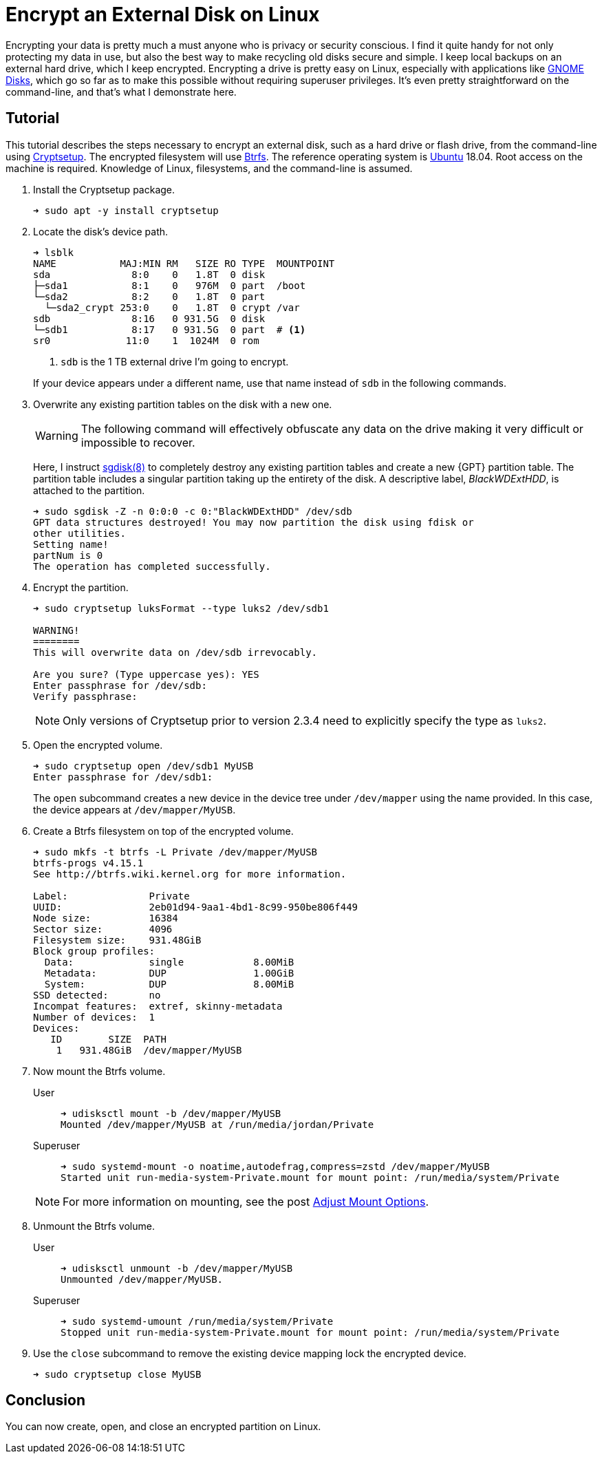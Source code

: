 = Encrypt an External Disk on Linux
:page-layout:
:page-category: Disks
:page-tags: [backups, Btrfs, Cryptsetup, elementary, encryption, fstab, Linux, systemd, Ubuntu]
:Bash: https://www.gnu.org/software/bash/[Bash]
:Btrfs: https://btrfs.wiki.kernel.org/index.php/Main_Page[Btrfs]
:Btrfs-Wiki-FAQ: https://btrfs.wiki.kernel.org/index.php/FAQ[Btrfs Wiki FAQ]
:Cryptsetup: https://gitlab.com/cryptsetup/cryptsetup[Cryptsetup]
:elementary-OS: https://elementary.io/[elementary OS]
:Fedora: https://getfedora.org/[Fedora]
:flat-layout: https://btrfs.wiki.kernel.org/index.php/SysadminGuide#Flat[flat layout]
:fish-shell: https://fishshell.com/[fish shell]
:fstab: https://manpages.ubuntu.com/manpages/bionic/man5/fstab.5.html[/etc/fstab]
:GNOME-Disks: https://wiki.gnome.org/Apps/Disks[GNOME Disks]
:GUID-partition-tables: https://en.wikipedia.org/wiki/GUID_Partition_Table[GUID partition tables]
:nested-layout: https://btrfs.wiki.kernel.org/index.php/SysadminGuide#Nested[nested layout]
:sgdisk: https://manpages.ubuntu.com/manpages/focal/en/man8/sgdisk.8.html[sgdisk(8)]
:systemd: https://systemd.io/[systemd]
:systemd-mount: https://manpages.ubuntu.com/manpages/bionic/man5/systemd.mount.5.html[systemd.mount(5)]
:Ubuntu: https://ubuntu.com/[Ubuntu]

Encrypting your data is pretty much a must anyone who is privacy or security conscious.
I find it quite handy for not only protecting my data in use, but also the best way to make recycling old disks secure and simple.
I keep local backups on an external hard drive, which I keep encrypted.
Encrypting a drive is pretty easy on Linux, especially with applications like {GNOME-Disks}, which go so far as to make this possible without requiring superuser privileges.
It's even pretty straightforward on the command-line, and that's what I demonstrate here.

== Tutorial

This tutorial describes the steps necessary to encrypt an external disk, such as a hard drive or flash drive, from the command-line using {Cryptsetup}.
The encrypted filesystem will use {Btrfs}.
The reference operating system is {Ubuntu} 18.04.
Root access on the machine is required.
Knowledge of Linux, filesystems, and the command-line is assumed.

. Install the Cryptsetup package.
+
[source,sh]
----
➜ sudo apt -y install cryptsetup
----

. Locate the disk's device path.
+
--
[source,sh]
----
➜ lsblk
NAME           MAJ:MIN RM   SIZE RO TYPE  MOUNTPOINT
sda              8:0    0   1.8T  0 disk  
├─sda1           8:1    0   976M  0 part  /boot
└─sda2           8:2    0   1.8T  0 part  
  └─sda2_crypt 253:0    0   1.8T  0 crypt /var
sdb              8:16   0 931.5G  0 disk  
└─sdb1           8:17   0 931.5G  0 part  # <1>
sr0             11:0    1  1024M  0 rom 
----
<1> `sdb` is the 1 TB external drive I'm going to encrypt.

If your device appears under a different name, use that name instead of `sdb` in the following commands.
--

. Overwrite any existing partition tables on the disk with a new one.
+
--
[WARNING]
====
The following command will effectively obfuscate any data on the drive making it very difficult or impossible to recover.
====

Here, I instruct {sgdisk} to completely destroy any existing partition tables and create a new {GPT} partition table.
The partition table includes a singular partition taking up the entirety of the disk.
A descriptive label, _BlackWDExtHDD_, is attached to the partition.

[source,sh]
----
➜ sudo sgdisk -Z -n 0:0:0 -c 0:"BlackWDExtHDD" /dev/sdb
GPT data structures destroyed! You may now partition the disk using fdisk or
other utilities.
Setting name!
partNum is 0
The operation has completed successfully.
----
--

. Encrypt the partition.
+
--
[source,sh]
----
➜ sudo cryptsetup luksFormat --type luks2 /dev/sdb1

WARNING!
========
This will overwrite data on /dev/sdb irrevocably.

Are you sure? (Type uppercase yes): YES
Enter passphrase for /dev/sdb: 
Verify passphrase: 
----

[NOTE]
====
Only versions of Cryptsetup prior to version 2.3.4 need to explicitly specify the type as `luks2`.
====
--

. Open the encrypted volume.
+
--
[source,sh]
----
➜ sudo cryptsetup open /dev/sdb1 MyUSB
Enter passphrase for /dev/sdb1:
----

The `open` subcommand creates a new device in the device tree under `/dev/mapper` using the name provided.
In this case, the device appears at `/dev/mapper/MyUSB`.
--

. Create a Btrfs filesystem on top of the encrypted volume.
+
[source,sh]
----
➜ sudo mkfs -t btrfs -L Private /dev/mapper/MyUSB
btrfs-progs v4.15.1
See http://btrfs.wiki.kernel.org for more information.

Label:              Private
UUID:               2eb01d94-9aa1-4bd1-8c99-950be806f449
Node size:          16384
Sector size:        4096
Filesystem size:    931.48GiB
Block group profiles:
  Data:             single            8.00MiB
  Metadata:         DUP               1.00GiB
  System:           DUP               8.00MiB
SSD detected:       no
Incompat features:  extref, skinny-metadata
Number of devices:  1
Devices:
   ID        SIZE  PATH
    1   931.48GiB  /dev/mapper/MyUSB
----

. Now mount the Btrfs volume.
+
--
// todo Mount using Btrfs mount options when using udisks2 >= 2.9.0: -o noatime,autodefrag,compress=zstd
User::
+
[source,sh]
----
➜ udisksctl mount -b /dev/mapper/MyUSB
Mounted /dev/mapper/MyUSB at /run/media/jordan/Private
----

Superuser::
+
[source,sh]
----
➜ sudo systemd-mount -o noatime,autodefrag,compress=zstd /dev/mapper/MyUSB
Started unit run-media-system-Private.mount for mount point: /run/media/system/Private
----

[NOTE]
====
For more information on mounting, see the post <<adjust-mount-options#,Adjust Mount Options>>.
====
--

. Unmount the Btrfs volume.
+
--
User::
+
[source,sh]
----
➜ udisksctl unmount -b /dev/mapper/MyUSB
Unmounted /dev/mapper/MyUSB.
----

Superuser::
+
[source,sh]
----
➜ sudo systemd-umount /run/media/system/Private
Stopped unit run-media-system-Private.mount for mount point: /run/media/system/Private
----
--

. Use the `close` subcommand to remove the existing device mapping lock the encrypted device.
+
[source,sh]
----
➜ sudo cryptsetup close MyUSB
----

== Conclusion

You can now create, open, and close an encrypted partition on Linux.
